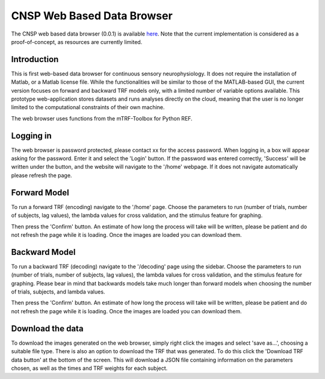 CNSP Web Based Data Browser
###########################

The CNSP web based data browser (0.0.1) is available `here <https://web-browser-408115.ew.r.appspot.com/home>`_.
Note that the current implementation is considered as a proof-of-concept, as resources are currently limited.

Introduction
================
This is first web-based data browser for continuous sensory neurophysiology. It does not require the installation of Matlab, or a Matlab license file. While the functionalities will be 
similar to those of the MATLAB-based GUI, the current version focuses on forward and backward TRF models only, with a limited number of variable options available. This prototype
web-application stores datasets and runs analyses directly on the cloud, meaning that the user is no longer limited to the computational constraints of their own machine. 

The web browser uses functions from the mTRF-Toolbox for Python REF. 

.. image:: images/webBasedDataBrowser.png
  :width: 600
  :alt: Web-based data browser


Logging in 
============
The web browser is password protected, please contact xx for the access password.
When logging in, a box will appear asking for the password. Enter it and select the 'Login' button. If the password was entered correctly, 'Success' will be written under the button, and the 
website will navigate to the '/home' webpage. If it does not navigate automatically please refresh the page.


Forward Model 
================
To run a forward TRF (encoding) navigate to the '/home' page. Choose the parameters to run (number of trials, number of subjects, lag values), the lambda values for cross validation, and the 
stimulus feature for graphing. 

Then press the 'Confirm' button. An estimate of how long the process will take will be written, please be patient and do not refresh the page while it is loading. Once the images are loaded 
you can download them.



Backward Model 
================
To run a backward TRF (decoding) navigate to the '/decoding' page using the sidebar. Choose the parameters to run (number of trials, number of subjects, lag values), the lambda values for cross validation, and the 
stimulus feature for graphing. Please bear in mind that backwards models take much longer than forward models when choosing the number of trials, subjects, and lambda values.

Then press the 'Confirm' button. An estimate of how long the process will take will be written, please be patient and do not refresh the page while it is loading. Once the images are loaded 
you can download them.



Download the data
==================
To download the images generated on the web browser, simply right click the images and select 'save as...', choosing a suitable file type. 
There is also an option to download the TRF that was generated. To do this click the 'Download TRF data button' at the bottom of the screen.  This will download a JSON file containing
information on the parameters chosen, as well as the times and TRF weights for each subject.
